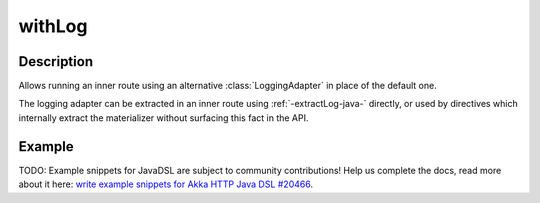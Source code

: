 .. _-withLog-java-:

withLog
=======

Description
-----------

Allows running an inner route using an alternative :class:`LoggingAdapter` in place of the default one.

The logging adapter can be extracted in an inner route using :ref:`-extractLog-java-` directly,
or used by directives which internally extract the materializer without surfacing this fact in the API.


Example
-------
TODO: Example snippets for JavaDSL are subject to community contributions! Help us complete the docs, read more about it here: `write example snippets for Akka HTTP Java DSL #20466 <https://github.com/akka/akka/issues/20466>`_.
